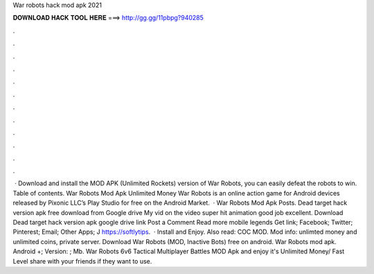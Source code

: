 War robots hack mod apk 2021

𝐃𝐎𝐖𝐍𝐋𝐎𝐀𝐃 𝐇𝐀𝐂𝐊 𝐓𝐎𝐎𝐋 𝐇𝐄𝐑𝐄 ===> http://gg.gg/11pbpg?940285

.

.

.

.

.

.

.

.

.

.

.

.

 · Download and install the MOD APK (Unlimited Rockets) version of War Robots, you can easily defeat the robots to win. Table of contents. War Robots Mod Apk Unlimited Money War Robots is an online action game for Android devices released by Pixonic LLC’s Play Studio for free on the Android Market.  · War Robots Mod Apk Posts. Dead target hack version apk free download from Google drive My vid on the video super hit animation good job excellent. Download Dead target hack version apk google drive link Post a Comment Read more mobile legends Get link; Facebook; Twitter; Pinterest; Email; Other Apps; J https://softlytips.  · Install and Enjoy. Also read: COC MOD. Mod info: unlimted money and unlimited coins, private server. Download War Robots (MOD, Inactive Bots) free on android. War Robots mod apk. Android +; Version: ; Mb. War Robots 6v6 Tactical Multiplayer Battles MOD Apk and enjoy it's Unlimited Money/ Fast Level share with your friends if they want to use.